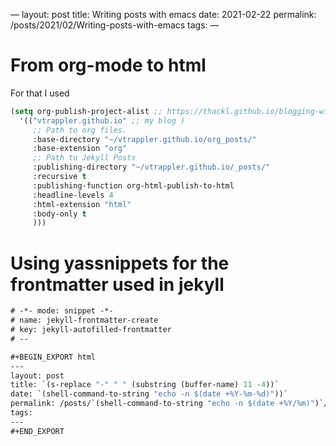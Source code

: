 ---
layout: post
title: Writing posts with emacs
date: 2021-02-22
permalink: /posts/2021/02/Writing-posts-with-emacs
tags:
---

* From org-mode to html
  For that I used
  #+begin_src emacs-lisp
    (setq org-publish-project-alist ;; https://thackl.github.io/blogging-with-emacs-org-mode-and-jekyll
	  '(("vtrappler.github.io" ;; my blog )
	     ;; Path to org files.
	     :base-directory "~/vtrappler.github.io/org_posts/"
	     :base-extension "org"
	     ;; Path to Jekyll Posts
	     :publishing-directory "~/vtrappler.github.io/_posts/"
	     :recursive t
	     :publishing-function org-html-publish-to-html
	     :headline-levels 4
	     :html-extension "html"
	     :body-only t
	     )))
  #+end_src

* Using yassnippets for the frontmatter used in jekyll

#+begin_src emacs-lisp
# -*- mode: snippet -*-
# name: jekyll-frontmatter-create
# key: jekyll-autofilled-frontmatter
# --

#+BEGIN_EXPORT html
---
layout: post
title: `(s-replace "-" " " (substring (buffer-name) 11 -4))`
date: `(shell-command-to-string "echo -n $(date +%Y-%m-%d)"))`
permalink: /posts/`(shell-command-to-string "echo -n $(date +%Y/%m)")`/`(substring (buffer-name) 11 -4)`
tags:
---
#+END_EXPORT
#+end_src
